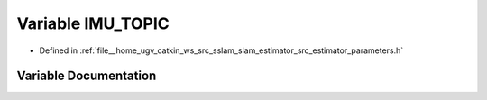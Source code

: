 .. _exhale_variable_slam__estimator_2src_2estimator_2parameters_8h_1a554bf715b274da3f963f3a30f569d57b:

Variable IMU_TOPIC
==================

- Defined in :ref:`file__home_ugv_catkin_ws_src_sslam_slam_estimator_src_estimator_parameters.h`


Variable Documentation
----------------------


.. doxygenvariable:: IMU_TOPIC
